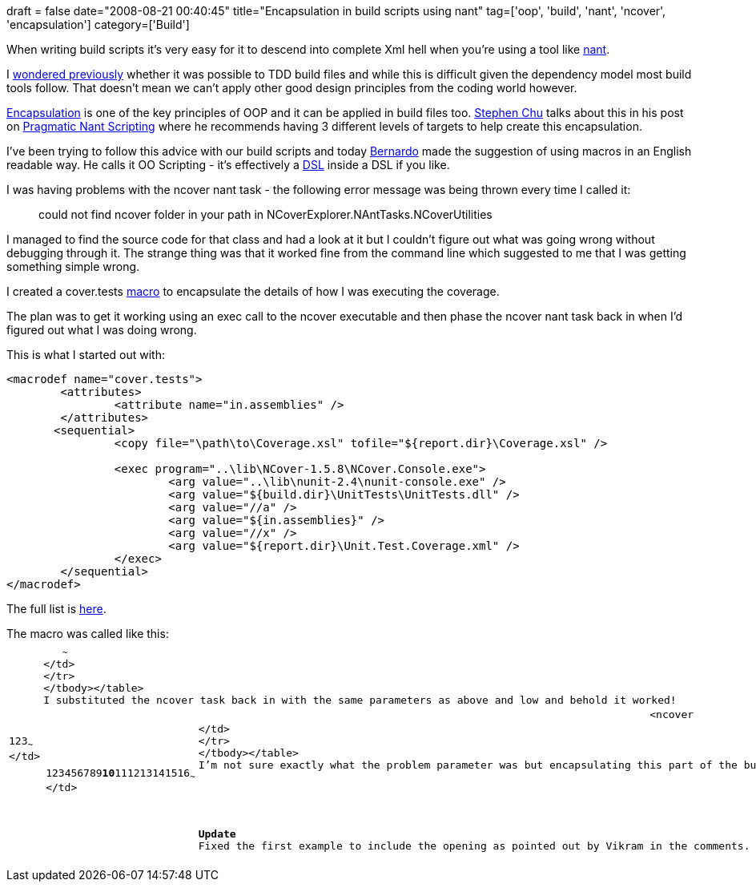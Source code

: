 +++
draft = false
date="2008-08-21 00:40:45"
title="Encapsulation in build scripts using nant"
tag=['oop', 'build', 'nant', 'ncover', 'encapsulation']
category=['Build']
+++

When writing build scripts it's very easy for it to descend into complete Xml hell when you're using a tool like http://nant.sourceforge.net/[nant].

I http://www.markhneedham.com/blog/2008/08/12/dependency-tasks/#comment-20[wondered previously] whether it was possible to TDD build files and while this is difficult given the dependency model most build tools follow. That doesn't mean we can't apply other good design principles from the coding world however.

http://en.wikipedia.org/wiki/Encapsulation_(classes_-_computers)[Encapsulation] is one of the key principles of OOP and it can be applied in build files too. http://www.stephenchu.com/[Stephen Chu] talks about this in his post on http://www.stephenchu.com/2006/03/pragmatic-nant-scripting.html[Pragmatic Nant Scripting] where he recommends having 3 different levels of targets to help create this encapsulation.

I've been trying to follow this advice with our build scripts and today http://manicprogrammer.com/cs/blogs/heynemann/default.aspx[Bernardo] made the suggestion of using macros in an English readable way. He calls it OO Scripting - it's effectively a http://www.martinfowler.com/bliki/DomainSpecificLanguage.html[DSL] inside a DSL if you like.

I was having problems with the ncover nant task - the following error message was being thrown every time I called it:

____
could not find ncover folder in your path in NCoverExplorer.NAntTasks.NCoverUtilities
____

I managed to find the source code for that class and had a look at it but I couldn't figure out what was going wrong without debugging through it. The strange thing was that it worked fine from the command line which suggested to me that I was getting something simple wrong.

I created a cover.tests link:2008/08/14/macros-in-nant/[macro] to encapsulate the details of how I was executing the coverage.

The plan was to get it working using an exec call to the ncover executable and then phase the ncover nant task back in when I'd figured out what I was doing wrong.

This is what I started out with:

[source,text]
----

<macrodef name="cover.tests">
        <attributes>
                <attribute name="in.assemblies" />
        </attributes>
       <sequential>
                <copy file="\path\to\Coverage.xsl" tofile="${report.dir}\Coverage.xsl" />

                <exec program="..\lib\NCover-1.5.8\NCover.Console.exe">
                        <arg value="..\lib\nunit-2.4\nunit-console.exe" />
                        <arg value="${build.dir}\UnitTests\UnitTests.dll" />
                        <arg value="//a" />
                        <arg value="${in.assemblies}" />
                        <arg value="//x" />
                        <arg value="${report.dir}\Unit.Test.Coverage.xml" />
                </exec>
        </sequential>
</macrodef>
----

//a is the assemblies to include in the report

//x is the name of the report xml file which will be created

The full list is http://www.ncover.com/documentation/console/programsettings[here].

The macro was called like this:+++<table class="CodeRay" border="0">++++++<tbody>++++++<tr>++++++<td class="line_numbers" title="click to toggle" onclick="with (this.firstChild.style) { display = (display == '') ? 'none' : '' }">++++++<pre>+++1+++<tt>++++++</tt>+++2+++<tt>++++++</tt>+++3+++<tt>++++++</tt>+++~~~
</td>
+++<td class="code">++++++<pre ondblclick="with (this.style) { overflow = (overflow == 'auto' || overflow == '') ? 'visible' : 'auto' }">++++++<target name="coverage">++++++<tt>++++++</tt>+++   +++<cover.tests in.assemblies="Project1;Project2">++++++</cover.tests>++++++<tt>++++++</tt>++++++</target>+++~~~
</td>
</tr>
</tbody></table>
I substituted the ncover task back in with the same parameters as above and low and behold it worked!
+++<table class="CodeRay" border="0">++++++<tbody>++++++<tr>++++++<td class="line_numbers" title="click to toggle" onclick="with (this.firstChild.style) { display = (display == '') ? 'none' : '' }">++++++<pre>+++1+++<tt>++++++</tt>+++2+++<tt>++++++</tt>+++3+++<tt>++++++</tt>+++4+++<tt>++++++</tt>+++5+++<tt>++++++</tt>+++6+++<tt>++++++</tt>+++7+++<tt>++++++</tt>+++8+++<tt>++++++</tt>+++9+++<tt>++++++</tt>++++++<strong>+++10+++</strong>++++++<tt>++++++</tt>+++11+++<tt>++++++</tt>+++12+++<tt>++++++</tt>+++13+++<tt>++++++</tt>+++14+++<tt>++++++</tt>+++15+++<tt>++++++</tt>+++16+++<tt>++++++</tt>+++~~~
</td>
+++<td class="code">++++++<pre ondblclick="with (this.style) { overflow = (overflow == 'auto' || overflow == '') ? 'visible' : 'auto' }">++++++<macrodef name="cover.tests">++++++<tt>++++++</tt>+++        +++<attributes>++++++<tt>++++++</tt>+++                +++<attribute name="in.assemblies">++++++</attribute>++++++<tt>++++++</tt>++++++</attributes>++++++<tt>++++++</tt>+++        +++<sequential>++++++<tt>++++++</tt>+++                +++<copy file="\path\to\Coverage.xsl" tofile="${report.dir}\Coverage.xsl">++++++</copy>++++++<tt>++++++</tt>+++        +++<tt>++++++</tt>+++                <ncover+++<tt>++++++</tt>+++                    program="..\lib\NCover-1.5.8\NCover.Console.exe"+++<tt>++++++</tt>+++                    commandLineExe="..\lib\nunit-2.4\nunit-console.exe"+++<tt>++++++</tt>+++                    commandLineArgs="${build.dir}\UnitTests\UnitTests.dll"+++<tt>++++++</tt>+++                    coverageFile="${report.dir}\Unit.Test.Coverage.xml"+++<tt>++++++</tt>+++                    assemblyList="${in.assemblies}"+++<tt>++++++</tt>+++                  />        +++<tt>++++++</tt>++++++</sequential>++++++<tt>++++++</tt>++++++</macrodef>+++~~~
</td>
</tr>
</tbody></table>
I'm not sure exactly what the problem parameter was but encapsulating this part of the build gave me the option of working that out in a way that impacted very little of the rest of the build file.

*Update*
Fixed the first example to include the opening +++<sequential>+++as pointed out by Vikram in the comments. Thanks again Vikram for pointing that out!+++</sequential>++++++</pre>++++++</td>++++++</pre>++++++</td>++++++</tr>++++++</tbody>++++++</table>++++++</pre>++++++</td>++++++</pre>++++++</td>++++++</tr>++++++</tbody>++++++</table>+++
